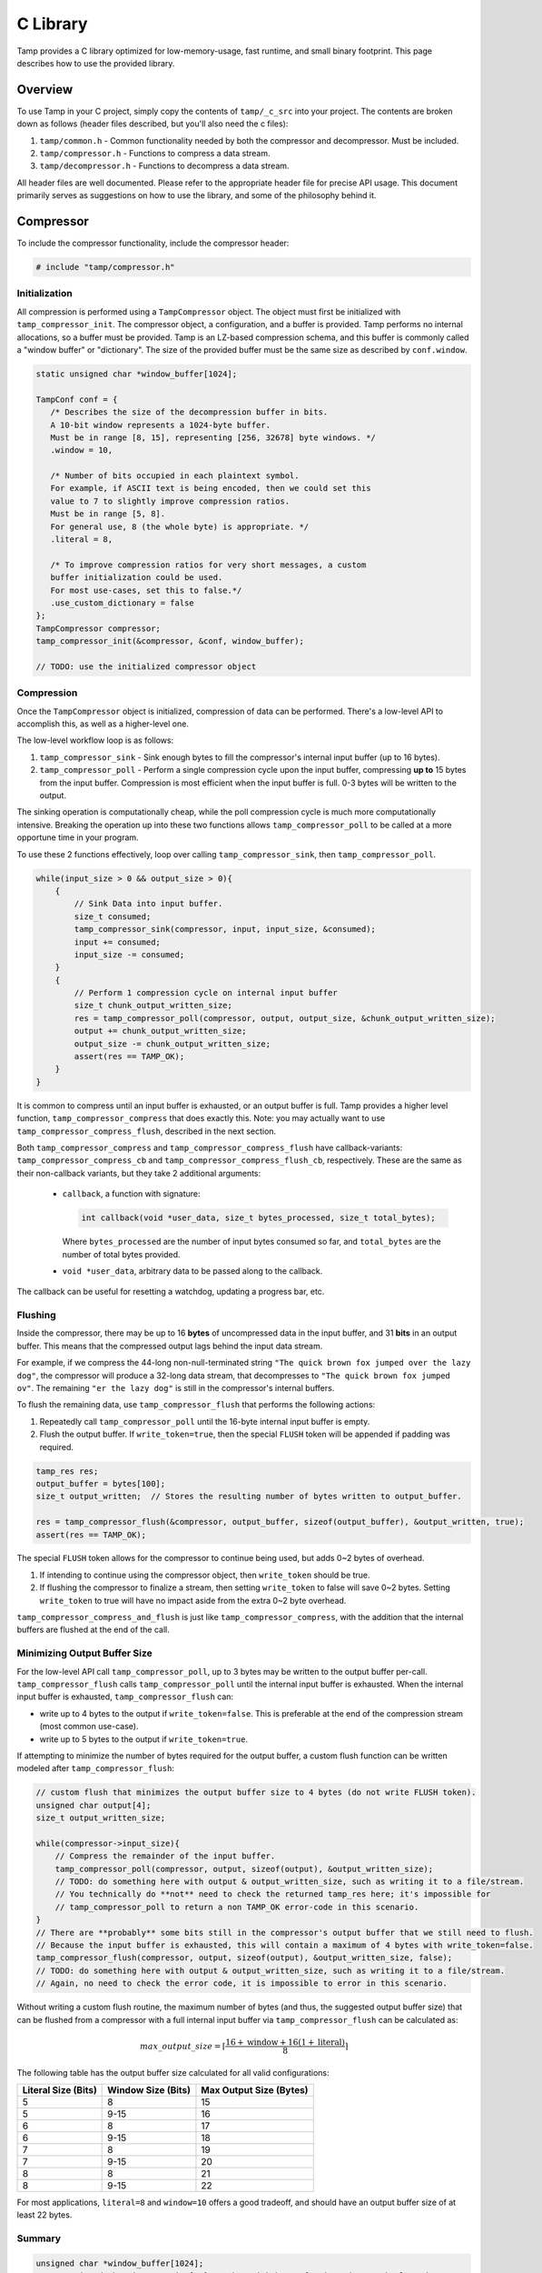 .. _C Library:

C Library
=========
Tamp provides a C library optimized for low-memory-usage, fast runtime, and small binary footprint.
This page describes how to use the provided library.

Overview
^^^^^^^^
To use Tamp in your C project, simply copy the contents of ``tamp/_c_src`` into your project.
The contents are broken down as follows (header files described, but you'll also need the c files):

1. ``tamp/common.h`` - Common functionality needed by both the compressor and decompressor. Must be included.

2. ``tamp/compressor.h`` - Functions to compress a data stream.

3. ``tamp/decompressor.h`` - Functions to decompress a data stream.

All header files are well documented.
Please refer to the appropriate header file for precise API usage.
This document primarily serves as suggestions on how to use the library, and some of the philosophy behind it.

Compressor
^^^^^^^^^^
To include the compressor functionality, include the compressor header:

.. code-block:: c

   # include "tamp/compressor.h"

Initialization
--------------
All compression is performed using a ``TampCompressor`` object.
The object must first be initialized with ``tamp_compressor_init``.
The compressor object, a configuration, and a buffer is provided.
Tamp performs no internal allocations, so a buffer must be provided.
Tamp is an LZ-based compression schema, and this buffer is commonly called a "window buffer" or "dictionary".
The size of the provided buffer must be the same size as described by ``conf.window``.


.. code-block:: c

   static unsigned char *window_buffer[1024];

   TampConf conf = {
      /* Describes the size of the decompression buffer in bits.
      A 10-bit window represents a 1024-byte buffer.
      Must be in range [8, 15], representing [256, 32678] byte windows. */
      .window = 10,

      /* Number of bits occupied in each plaintext symbol.
      For example, if ASCII text is being encoded, then we could set this
      value to 7 to slightly improve compression ratios.
      Must be in range [5, 8].
      For general use, 8 (the whole byte) is appropriate. */
      .literal = 8,

      /* To improve compression ratios for very short messages, a custom
      buffer initialization could be used.
      For most use-cases, set this to false.*/
      .use_custom_dictionary = false
   };
   TampCompressor compressor;
   tamp_compressor_init(&compressor, &conf, window_buffer);

   // TODO: use the initialized compressor object


Compression
-----------
Once the ``TampCompressor`` object is initialized, compression of data can be performed.
There's a low-level API to accomplish this, as well as a higher-level one.

The low-level workflow loop is as follows:

1. ``tamp_compressor_sink`` - Sink enough bytes to fill the compressor's internal input buffer (up to 16 bytes).

2. ``tamp_compressor_poll`` - Perform a single compression cycle upon the input buffer, compressing **up to** 15 bytes from the input buffer.
   Compression is most efficient when the input buffer is full. 0-3 bytes will be written to the output.

The sinking operation is computationally cheap, while the poll compression cycle is much more computationally intensive.
Breaking the operation up into these two functions allows ``tamp_compressor_poll`` to be called at a more opportune time in your program.

To use these 2 functions effectively, loop over calling ``tamp_compressor_sink``, then ``tamp_compressor_poll``.

.. code-block:: c

    while(input_size > 0 && output_size > 0){
        {
            // Sink Data into input buffer.
            size_t consumed;
            tamp_compressor_sink(compressor, input, input_size, &consumed);
            input += consumed;
            input_size -= consumed;
        }
        {
            // Perform 1 compression cycle on internal input buffer
            size_t chunk_output_written_size;
            res = tamp_compressor_poll(compressor, output, output_size, &chunk_output_written_size);
            output += chunk_output_written_size;
            output_size -= chunk_output_written_size;
            assert(res == TAMP_OK);
        }
    }

It is common to compress until an input buffer is exhausted, or an output buffer is full.
Tamp provides a higher level function, ``tamp_compressor_compress`` that does exactly this.
Note: you may actually want to use ``tamp_compressor_compress_flush``, described in the next section.

Both ``tamp_compressor_compress`` and ``tamp_compressor_compress_flush`` have callback-variants: ``tamp_compressor_compress_cb`` and ``tamp_compressor_compress_flush_cb``, respectively. These are the same as their non-callback variants, but they take 2 additional arguments:

    * ``callback``, a function with signature:

      .. code-block:: c

          int callback(void *user_data, size_t bytes_processed, size_t total_bytes);

      Where ``bytes_processed`` are the number of input bytes consumed so far, and
      ``total_bytes`` are the number of total bytes provided.

    * ``void *user_data``, arbitrary data to be passed along to the callback.

The callback can be useful for resetting a watchdog, updating a progress bar, etc.

Flushing
--------
Inside the compressor, there may be up to 16 **bytes** of uncompressed data in the input buffer, and 31 **bits** in an output buffer.
This means that the compressed output lags behind the input data stream.

For example, if we compress the 44-long non-null-terminated string ``"The quick brown fox jumped over the lazy dog"``,
the compressor will produce a 32-long data stream, that decompresses to ``"The quick brown fox jumped ov"``.
The remaining ``"er the lazy dog"`` is still in the compressor's internal buffers.

To flush the remaining data, use ``tamp_compressor_flush`` that performs the following actions:

1. Repeatedly call ``tamp_compressor_poll`` until the 16-byte internal input buffer is empty.

2. Flush the output buffer. If ``write_token=true``, then the special ``FLUSH`` token will be appended if padding was required.

.. code-block:: c

   tamp_res res;
   output_buffer = bytes[100];
   size_t output_written;  // Stores the resulting number of bytes written to output_buffer.

   res = tamp_compressor_flush(&compressor, output_buffer, sizeof(output_buffer), &output_written, true);
   assert(res == TAMP_OK);

The special ``FLUSH`` token allows for the compressor to continue being used, but adds 0~2 bytes of overhead.

1. If intending to continue using the compressor object, then ``write_token`` should be true.

2. If flushing the compressor to finalize a stream, then setting ``write_token`` to false will save 0~2 bytes.
   Setting ``write_token`` to true will have no impact aside from the extra 0~2 byte overhead.

``tamp_compressor_compress_and_flush`` is just like ``tamp_compressor_compress``, with the addition that the
internal buffers are flushed at the end of the call.

Minimizing Output Buffer Size
-----------------------------
For the low-level API call ``tamp_compressor_poll``, up to 3 bytes may be written to the output buffer per-call.
``tamp_compressor_flush`` calls ``tamp_compressor_poll`` until the internal input buffer is exhausted.
When the internal input buffer is exhausted, ``tamp_compressor_flush`` can:

* write up to 4 bytes to the output if ``write_token=false``. This is preferable at the end of the compression stream (most common use-case).

* write up to 5 bytes to the output if ``write_token=true``.

If attempting to minimize the number of bytes required for the output buffer, a custom flush function can be written
modeled after ``tamp_compressor_flush``:

.. code-block:: c

    // custom flush that minimizes the output buffer size to 4 bytes (do not write FLUSH token).
    unsigned char output[4];
    size_t output_written_size;

    while(compressor->input_size){
        // Compress the remainder of the input buffer.
        tamp_compressor_poll(compressor, output, sizeof(output), &output_written_size);
        // TODO: do something here with output & output_written_size, such as writing it to a file/stream.
        // You technically do **not** need to check the returned tamp_res here; it's impossible for
        // tamp_compressor_poll to return a non TAMP_OK error-code in this scenario.
    }
    // There are **probably** some bits still in the compressor's output buffer that we still need to flush.
    // Because the input buffer is exhausted, this will contain a maximum of 4 bytes with write_token=false.
    tamp_compressor_flush(compressor, output, sizeof(output), &output_written_size, false);
    // TODO: do something here with output & output_written_size, such as writing it to a file/stream.
    // Again, no need to check the error code, it is impossible to error in this scenario.


Without writing a custom flush routine, the maximum number of bytes (and thus, the suggested output buffer size) that can be flushed from a compressor with a full internal input buffer via ``tamp_compressor_flush`` can be calculated as:

.. math::

   max\_output\_size = \left\lceil\frac{16 + \text{window} + 16(1 + \text{literal})}{8}\right\rceil

The following table has the output buffer size calculated for all valid configurations:

+---------------------+--------------------+-------------------------+
| Literal Size (Bits) | Window Size (Bits) | Max Output Size (Bytes) |
+=====================+====================+=========================+
| 5                   | 8                  | 15                      |
+---------------------+--------------------+-------------------------+
| 5                   | 9-15               | 16                      |
+---------------------+--------------------+-------------------------+
| 6                   | 8                  | 17                      |
+---------------------+--------------------+-------------------------+
| 6                   | 9-15               | 18                      |
+---------------------+--------------------+-------------------------+
| 7                   | 8                  | 19                      |
+---------------------+--------------------+-------------------------+
| 7                   | 9-15               | 20                      |
+---------------------+--------------------+-------------------------+
| 8                   | 8                  | 21                      |
+---------------------+--------------------+-------------------------+
| 8                   | 9-15               | 22                      |
+---------------------+--------------------+-------------------------+

For most applications, ``literal=8`` and ``window=10`` offers a good tradeoff, and should have an output buffer size of at least 22 bytes.

Summary
-------

.. code-block:: c

   unsigned char *window_buffer[1024];
   const unsigned char input_string[44] = "The quick brown fox jumped over the lazy dog";
   unsigned char output_buffer[64];

   TampConf conf = {.window=10, .literal=8};
   TampCompressor compressor;
   tamp_compressor_init(&compressor, &conf, window_buffer);

   size_t input_consumed_size, output_written_size;
   tamp_compressor_compress_and_flush(
        &compressor,
        output_buffer, sizeof(output_buffer), &output_written_size,
        input_string, sizeof(input_string), &input_consumed_size,
        false  // Don't write flush token
   );

   // Compressed data is now in output_buffer
   printf("Compressed size: %d\n", output_written_size);


Decompressor
^^^^^^^^^^^^
The decompressor API is much simpler than the compressor API.
To include the decompressor functionality, include the decompressor header:

.. code-block:: c

   # include "tamp/decompressor.h"

Initialization
--------------
All decompression is performed using a ``TampDecompressor`` object.
Like ``TampCompressor``, this object needs to be configured with a ``TampConf`` object.
Typically, this configuration comes from the Tamp header at the beginning of the compressed data.
Use ``tamp_decompressor_read_header`` to read the header into a ``TampConf``:

.. code-block:: c

   const unsigned char compressed_data[64];  // Imagine this contains tamp-compressed data.
   sizez_t compressed_data_size = 64;
   tamp_res res;
   TampConf conf;
   size_t compressed_consumed_size;

   // This will populate conf.
   res = tamp_decompressor_read_header(
       &conf,
       compressed_data, compressed_data_size, &compressed_consumed_size
   );
   assert(res == TAMP_OK);

   compressed_data += compressed_consumed_size;
   compressed_data_size -= compressed_consumed_size;

   // TODO: actual decompression.

Explicitly reading the header is useful if the window-buffer needs to be dynamically allocated.
The window-buffer size can be calculated as ``(1 << conf.window)``.
If a static window buffer is used, then ``tamp_decompressor_read_header`` doesn't need to be explicitly called.
``tamp_decompressor_init`` initializes the actual decompressor object, using an optionally supplied ``TampConf``.
If no ``TampConf`` is provided, then it will be automatically initialized on first ``tamp_decompressor_decompress``
call from input header data.

.. code-block:: c

   TampDecompressor decompressor;
   unsigned char window_buffer[1024];
   tamp_res res;

   // Since no TampConf is provided, the header will automatically be parsed
   // in the first tamp_decompressor_decompress call.
   res = tamp_decompressor_init(&decompressor, NULL, window_buffer);

   assert(res == TAMP_OK);

Decompression
-------------
Data decompression is straight forward:

.. code-block:: c

   const unsigned char input_data[64]; // Hypothetical input compressed data.
   size_t input_consumed_size;

   unsigned char output_data[64];  // output decompressed data
   size_t output_written_size;

   res = tamp_decompressor_decompress(
       &decompressor,
       output_data, sizeof(output_data), &output_written_size,
       input_data, sizeof(input_data), &input_consumed_size
   );
   // res could be:
   //    TAMP_INPUT_EXHAUSTED - All data in input buffer has been consumed.
   //    TAMP_OUTPUT_FULL - Output buffer is full.
   // In all situations, output_written_size and input_consumed_size is updated.

``tamp_decompressor_decompress`` has a callback-variant: ``tamp_decompressor_decompress_cb``.
These are the same as their non-callback variants, but they take 2 additional arguments:

    * ``callback``, a function with signature:

      .. code-block:: c

          int callback(void *user_data, size_t bytes_processed, size_t total_bytes);

      Where ``bytes_processed`` are the number of input bytes consumed so far, and
      ``total_bytes`` are the number of total input bytes provided.

    * ``void *user_data``, arbitrary data to be passed along to the callback.

The callback can be useful for resetting a watchdog, updating a progress bar, etc.
Compred to compression, decompression is very very fast; it is unlikely that the decompression callback feature provides significant value.
